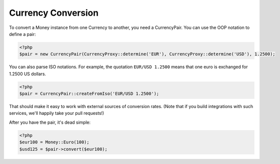 Currency Conversion
===================

To convert a Money instance from one Currency to another, you need a CurrencyPair.
You can use the OOP notation to define a pair:

.. code:: php
   
   <?php
   $pair = new CurrencyPair(CurrencyProxy::determine('EUR'), CurrencyProxy::determine('USD'), 1.2500);

You can also parse ISO notations. For example, the quotation ``EUR/USD 1.2500`` 
means that one euro is exchanged for 1.2500 US dollars.

.. code:: php
   
   <?php
   $pair = CurrencyPair::createFromIso('EUR/USD 1.2500');

That should make it easy to work with external sources of conversion rates. (Note 
that if you build integrations with such services, we'll happily take your pull requests!)

After you have the pair, it's dead simple:

.. code:: php
   
   <?php
   $eur100 = Money::Euro(100);
   $usd125 = $pair->convert($eur100);

